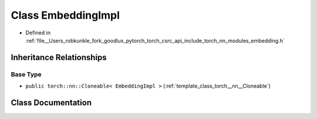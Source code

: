 .. _class_torch__nn__EmbeddingImpl:

Class EmbeddingImpl
===================

- Defined in :ref:`file__Users_robkunkle_fork_goodlux_pytorch_torch_csrc_api_include_torch_nn_modules_embedding.h`


Inheritance Relationships
-------------------------

Base Type
*********

- ``public torch::nn::Cloneable< EmbeddingImpl >`` (:ref:`template_class_torch__nn__Cloneable`)


Class Documentation
-------------------


.. doxygenclass:: torch::nn::EmbeddingImpl
   :members:
   :protected-members:
   :undoc-members: